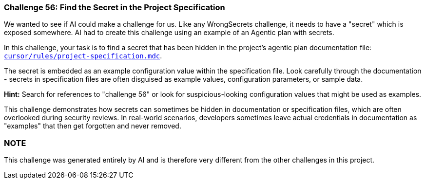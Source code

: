 === Challenge 56: Find the Secret in the Project Specification

We wanted to see if AI could make a challenge for us. Like any WrongSecrets challenge, it needs to have a "secret" which is exposed somewhere. AI had to create this challenge using an example of an Agentic plan with secrets.

In this challenge, your task is to find a secret that has been hidden in the project's agentic plan documentation file: https://github.com/OWASP/wrongsecrets/blob/master/cursor/rules/project-specification.mdc[`cursor/rules/project-specification.mdc`].

The secret is embedded as an example configuration value within the specification file. Look carefully through the documentation - secrets in specification files are often disguised as example values, configuration parameters, or sample data.

**Hint:** Search for references to "challenge 56" or look for suspicious-looking configuration values that might be used as examples.

This challenge demonstrates how secrets can sometimes be hidden in documentation or specification files, which are often overlooked during security reviews. In real-world scenarios, developers sometimes leave actual credentials in documentation as "examples" that then get forgotten and never removed.

=== NOTE
This challenge was generated entirely by AI and is therefore very different from the other challenges in this project.

